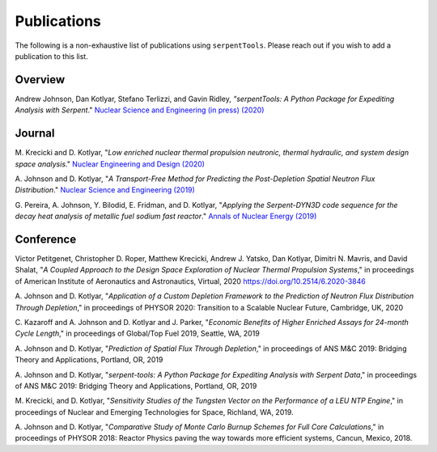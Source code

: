 .. _publications:

============
Publications
============

The following is a non-exhaustive list of publications using ``serpentTools``.
Please reach out if you wish to add a publication to this list.

Overview
========

Andrew Johnson, Dan Kotlyar, Stefano Terlizzi, and Gavin Ridley,
*"serpentTools: A Python Package for Expediting Analysis with Serpent*."
`Nuclear Science and Engineering (in press) (2020)
<https://doi.org/10.1080/00295639.2020.1723992>`_

Journal
=======

M. Krecicki and D. Kotlyar, "*Low enriched nuclear thermal propulsion
neutronic, thermal hydraulic, and system design space analysis*."
`Nuclear Engineering and Design (2020) <https://doi.org/10.1016/j.nucengdes.2020.110605>`_

A. Johnson and D. Kotlyar, "*A Transport-Free Method for Predicting the
Post-Depletion Spatial Neutron Flux Distribution*." `Nuclear Science and
Engineering (2019) <https://doi.org/10.1080/00295639.2019.1661171>`_

G. Pereira, A. Johnson, Y. Bilodid, E. Fridman, and D. Kotlyar,
"*Applying the Serpent-DYN3D code sequence for the decay heat analysis
of metallic fuel sodium fast reactor*." `Annals of Nuclear Energy (2019)
<https://doi.org/10.1016/j.anucene.2018.11.020>`_

Conference
==========

Victor Petitgenet, Christopher D. Roper, Matthew Krecicki, Andrew J. Yatsko,
Dan Kotlyar, Dimitri N. Mavris, and David Shalat, "*A Coupled Approach
to the Design Space Exploration of Nuclear Thermal Propulsion Systems*,"
in proceedings of American Institute of Aeronautics and Astronautics,
Virtual, 2020 https://doi.org/10.2514/6.2020-3846

A. Johnson and D. Kotlyar, "*Application of a Custom Depletion Framework
to the Prediction of Neutron Flux Distribution Through Depletion*,"
in proceedings of PHYSOR 2020: Transition to a Scalable Nuclear
Future, Cambridge, UK, 2020

C. Kazaroff and A. Johnson and D. Kotlyar and J. Parker, "*Economic
Benefits of Higher Enriched Assays for 24-month Cycle Length*," in
proceedings of Global/Top Fuel 2019, Seattle, WA, 2019

A. Johnson and D. Kotlyar, "*Prediction of Spatial Flux Through Depletion*,"
in proceedings of ANS M&C 2019: Bridging Theory and Applications, Portland, OR, 2019

A. Johnson and D. Kotlyar, "*serpent-tools: A Python Package for Expediting
Analysis with Serpent Data*," in proceedings of ANS M&C 2019: Bridging
Theory and Applications, Portland, OR, 2019

M. Krecicki, and D. Kotlyar, "*Sensitivity Studies of the Tungsten Vector
on the Performance of a LEU NTP Engine*," in proceedings of Nuclear and
Emerging Technologies for Space, Richland, WA, 2019.

A. Johnson and D. Kotlyar, "*Comparative Study of Monte Carlo Burnup Schemes
for Full Core Calculations*," in proceedings of PHYSOR 2018: Reactor Physics
paving the way towards more efficient systems, Cancun, Mexico, 2018.
